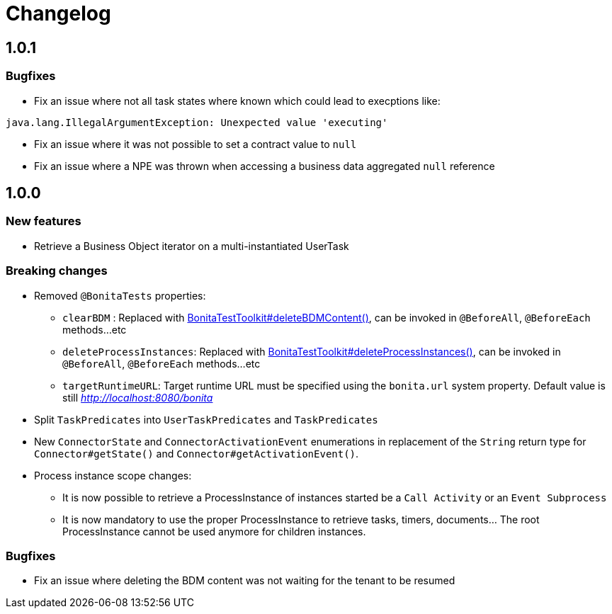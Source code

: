 = Changelog
:description: Bonita Test Toolkit changelog release note

== 1.0.1

=== Bugfixes

* Fix an issue where not all task states where known which could lead to execptions like:
```
java.lang.IllegalArgumentException: Unexpected value 'executing'
```
* Fix an issue where it was not possible to set a contract value to `null`
* Fix an issue where a NPE was thrown when accessing a business data aggregated `null` reference

== 1.0.0

=== New features

* Retrieve a Business Object iterator on a multi-instantiated UserTask

=== Breaking changes

* Removed `@BonitaTests` properties:
** `clearBDM` : Replaced with xref:business-data.adoc#delete-bdm-content[BonitaTestToolkit#deleteBDMContent()], can be invoked in `@BeforeAll`, `@BeforeEach` methods...etc
** `deleteProcessInstances`: Replaced with xref:process.adoc#delete-process-instances[BonitaTestToolkit#deleteProcessInstances()], can be invoked in `@BeforeAll`, `@BeforeEach` methods...etc
** `targetRuntimeURL`: Target runtime URL must be specified using the `bonita.url` system property. Default value is still _http://localhost:8080/bonita_
* Split `TaskPredicates` into `UserTaskPredicates` and `TaskPredicates`
* New `ConnectorState` and `ConnectorActivationEvent` enumerations in replacement of the `String` return type for `Connector#getState()` and `Connector#getActivationEvent()`.
* Process instance scope changes:
** It is now possible to retrieve a ProcessInstance of instances started be a `Call Activity` or an `Event Subprocess`
** It is now mandatory to use the proper ProcessInstance to retrieve tasks, timers, documents... The root ProcessInstance cannot be used anymore for children instances.

=== Bugfixes

* Fix an issue where deleting the BDM content was not waiting for the tenant to be resumed
